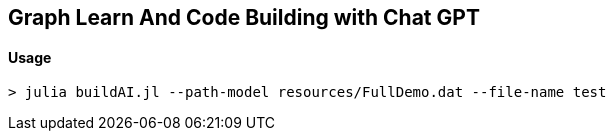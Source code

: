 == Graph Learn And Code Building with Chat GPT

==== Usage

[source,bash]
----
> julia buildAI.jl --path-model resources/FullDemo.dat --file-name test 
----


